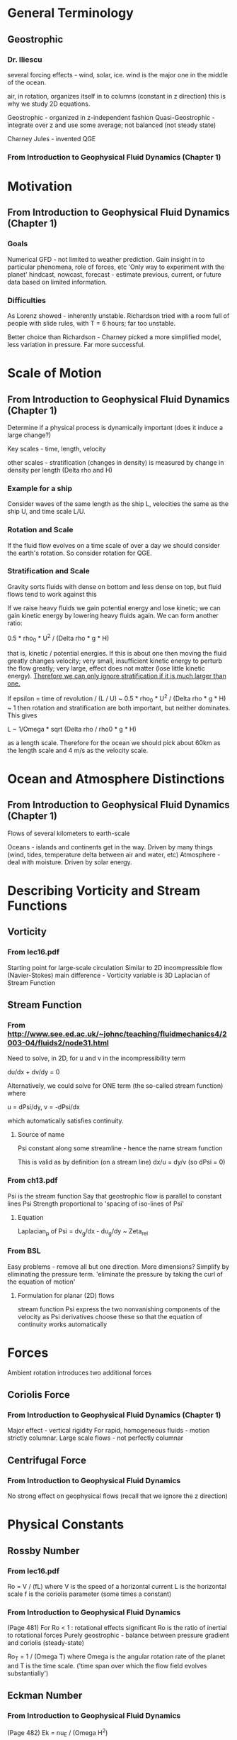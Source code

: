 * General Terminology

** Geostrophic

*** Dr. Iliescu

    several forcing effects - wind, solar, ice.
    wind is the major one in the middle of the ocean.

    air, in rotation, organizes itself in to columns (constant in z direction)
    this is why we study 2D equations.

    Geostrophic - organized in z-independent fashion
    Quasi-Geostrophic - integrate over z and use some average; not balanced
    (not steady state)

    Charney Jules - invented QGE

*** From Introduction to Geophysical Fluid Dynamics (Chapter 1)




* Motivation

** From Introduction to Geophysical Fluid Dynamics (Chapter 1)

*** Goals

    Numerical GFD - not limited to weather prediction.
    Gain insight in to particular phenomena, role of forces, etc
    'Only way to experiment with the planet'
    hindcast, nowcast, forecast - estimate previous, current, or future data
    based on limited information.

*** Difficulties

    As Lorenz showed - inherently unstable.
    Richardson tried with a room full of people with slide rules, with T = 6
    hours; far too unstable.

    Better choice than Richardson - Charney picked a more simplified model,
    less variation in pressure. Far more successful.

* Scale of Motion

** From Introduction to Geophysical Fluid Dynamics (Chapter 1)

   Determine if a physical process is dynamically important (does it induce a
   large change?)

   Key scales - time, length, velocity

   other scales - stratification (changes in density) is measured by change in
   density per length (Delta rho and H)

*** Example for a ship

    Consider waves of the same length as the ship L, velocities the same as the
    ship U, and time scale L/U.

*** Rotation and Scale

    If the fluid flow evolves on a time scale of over a day we should consider
    the earth's rotation. So consider rotation for QGE.

*** Stratification and Scale

    Gravity sorts fluids with dense on bottom and less dense on top, but fluid
    flows tend to work against this

    If we raise heavy fluids we gain potential energy and lose kinetic; we can
    gain kinetic energy by lowering heavy fluids again. We can form another
    ratio:

    0.5 * rho_0 * U^2 / (Delta rho * g * H)

    that is, kinetic / potential energies. If this is about one then moving the
    fluid greatly changes velocity; very small, insufficient kinetic energy to
    perturb the flow greatly; very large, effect does not matter (lose little
    kinetic energy). _Therefore we can only ignore stratification if it is much
    larger than one._

    If epsilon = time of revolution / (L / U) ~ 0.5 * rho_0 * U^2 / (Delta
    rho * g * H) ~ 1 then rotation and stratification are both important, but
    neither dominates. This gives

    L ~ 1/Omega * sqrt (Delta rho / rho0 * g * H)

    as a length scale. Therefore for the ocean we should pick about 60km as the
    length scale and 4 m/s as the velocity scale.


* Ocean and Atmosphere Distinctions

** From Introduction to Geophysical Fluid Dynamics (Chapter 1)

   Flows of several kilometers to earth-scale

   Oceans - islands and continents get in the way. Driven by many things (wind,
   tides, temperature delta between air and water, etc)
   Atmosphere - deal with moisture. Driven by solar energy.


* Describing Vorticity and Stream Functions

** Vorticity

*** From lec16.pdf

    Starting point for large-scale circulation
    Similar to 2D incompressible flow (Navier-Stokes)
    main difference - Vorticity variable is 3D Laplacian of Stream Function

** Stream Function

*** From http://www.see.ed.ac.uk/~johnc/teaching/fluidmechanics4/2003-04/fluids2/node31.html

    Need to solve, in 2D, for u and v in the incompressibility term

    du/dx + dv/dy = 0

    Alternatively, we could solve for ONE term (the so-called stream function)
    where

    u = dPsi/dy, v = -dPsi/dx

    which automatically satisfies continuity.

**** Source of name

     Psi constant along some streamline - hence the name stream function

     This is valid as by definition (on a stream line) dx/u = dy/v (so dPsi = 0)

*** From ch13.pdf

    Psi is the stream function
    Say that geostrophic flow is parallel to constant lines Psi
    Strength proportional to 'spacing of iso-lines of Psi'

**** Equation

     Laplacian_p of Psi = dv_g/dx - du_g/dy ~ Zeta_rel

*** From BSL

    Easy problems - remove all but one direction.
    More dimensions? Simplify by eliminating the pressure term.
    'eliminate the pressure by taking the curl of the equation of motion'

**** Formulation for planar (2D) flows

     stream function Psi
     express the two nonvanishing components of the velocity as Psi derivatives
     choose these so that the equation of continuity works automatically

* Forces

  Ambient rotation introduces two additional forces

** Coriolis Force

*** From Introduction to Geophysical Fluid Dynamics (Chapter 1)

    Major effect - vertical rigidity
    For rapid, homogeneous fluids - motion strictly columnar.
    Large scale flows - not perfectly columnar


** Centrifugal Force

*** From Introduction to Geophysical Fluid Dynamics

    No strong effect on geophysical flows (recall that we ignore the z direction)


* Physical Constants

** Rossby Number

*** From lec16.pdf

    Ro = V / (fL)
    where V is the speed of a horizontal current
          L is the horizontal scale
          f is the coriolis parameter (some times a constant)

*** From Introduction to Geophysical Fluid Dynamics

    (Page 481) For Ro < 1 : rotational effects significant
    Ro is the ratio of inertial to rotational forces
    Purely geostrophic - balance between pressure gradient and coriolis
    (steady-state)

    Ro_T = 1 / (Omega T) where Omega is the angular rotation rate of the planet
    and T is the time scale. ('time span over which the flow field evolves
    substantially')

** Eckman Number

*** From Introduction to Geophysical Fluid Dynamics

    (Page 482) Ek = nu_E / (Omega H^2)

** f-plane

*** From ch13.pdf

    Coriolis parameter f - some trigonometric function of latitude (ch13)
    f-plane approximation - replace occurances of f with a constant f0

**** From ch13.pdf : Better Approximation - Beta-plane

     Allow f to vary in north-south direction linearly:

     f = f0 + beta * (y - y0)

     where beta = (df/ (a d phi) )_0 = 2 * Omega * cos phi_0 / a
     (so beta is the linearization constant for moving in direction y)

     typical choice - phi_0 = 45 degrees -> beta = 1.62e-11 m^-1 s^-1

* Notation

  (a;b,c) is something like a * (b x c)


* Boussinesq

  Starting equation for QGE

** Wikipedia

   eliminate vertical coordinate from flow, but retain some vertical effects.
   (interested in wave propagation - not much in vertical direction)

* QGE Soup

** Ingredients

   Rossby Number

   Boussinesq - the starting equation.

   Stream Functions

   Vorticities


** Result

   partial q / partial t + J(Psi, q) = 0

   where Psi is the stream function
   q = Laplacian Psi
     + (partial / partial z) (f_0^2 / N^2 (partial Psi / partial z))
     + beta_0 * y
   N^2(z) = -(g/rho_0) * d(bar(rho)) / dz (should be a constant, roughly, for
   water)

* Important Books

**  Joseph Pedlosky - Geophysical Fluid Dynamics

    Rigorous derivation of QGE and the length scale analysis.

    Dr. Iliescu says -- somewhat dry. Majda better.


** Andrew Majda - Introduction to PDEs and waves for the atmosphere and ocean

   Only currently available mathematical text on these equations. I bought a copy.

* Properties of the Fluid

** From Introduction to Geophysical Fluid Dynamics

   stratified flows - sorted by density (gravitational force important)
   perturbations maintained over time can cause fluid flows (like temperature
   deltas)
